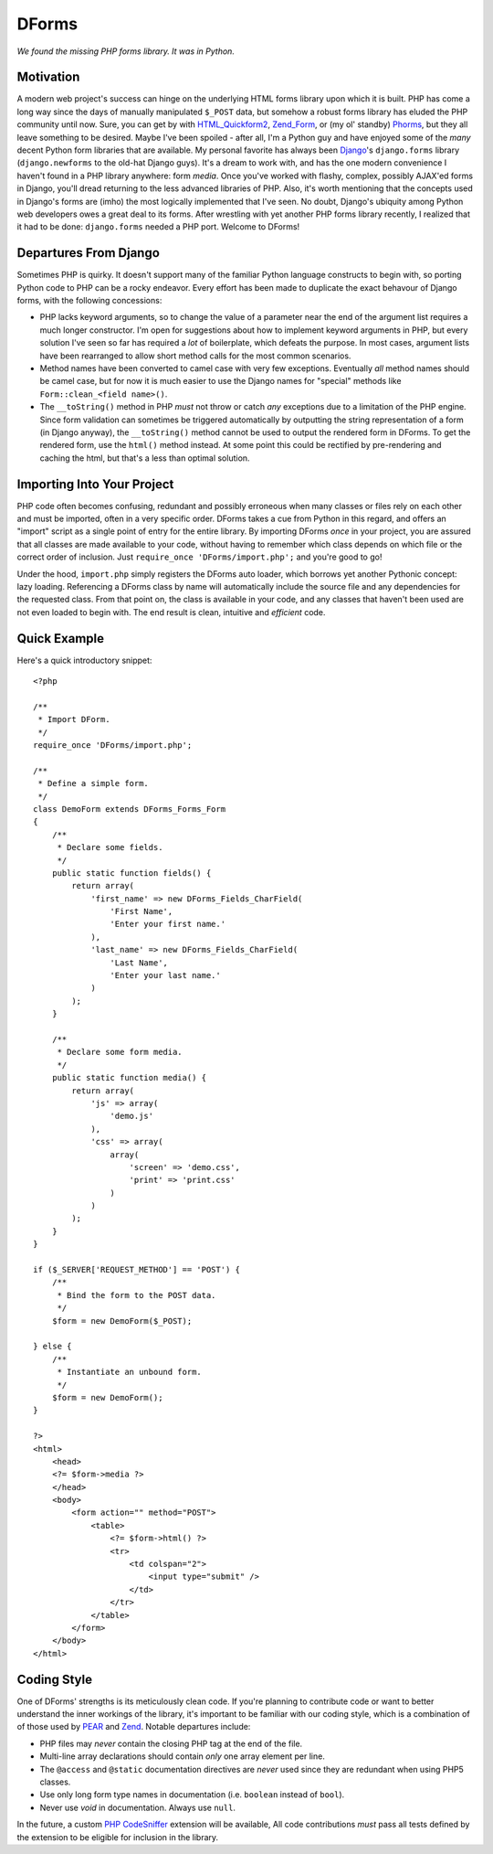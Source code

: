 ======
DForms
======

*We found the missing PHP forms library. It was in Python.*

Motivation
----------

A modern web project's success can hinge on the underlying HTML forms library
upon which it is built. PHP has come a long way since the days of manually
manipulated ``$_POST`` data, but somehow a robust forms library has eluded
the PHP community until now. Sure, you can get by with `HTML_Quickform2`_,
`Zend_Form`_, or (my ol' standby) `Phorms`_, but they all leave something
to be desired. Maybe I've been spoiled - after all, I'm a Python guy and have
enjoyed some of the *many* decent Python form libraries that are available.
My personal favorite has always been `Django`_'s ``django.forms`` library 
(``django.newforms`` to the old-hat Django guys). It's a dream to work with, 
and has the one modern convenience I haven't found in a PHP library anywhere:
form *media*. Once you've worked with flashy, complex, possibly AJAX'ed forms
in Django, you'll dread returning to the less advanced libraries of PHP. Also,
it's worth mentioning that the concepts used in Django's forms are (imho)
the most logically implemented that I've seen. No doubt, Django's ubiquity
among Python web developers owes a great deal to its forms. After wrestling 
with yet another PHP forms library recently, I realized that it had to be 
done: ``django.forms`` needed a PHP port. Welcome to DForms!

.. _HTML_Quickform2: http://pear.php.net/package/HTML_QuickForm2
.. _Zend_Form: http://framework.zend.com/manual/en/zend.form.html
.. _Phorms: http://www.artfulcode.net/phorms/
.. _Django: http://djangoproject.com


Departures From Django
----------------------

Sometimes PHP is quirky. It doesn't support many of the familiar Python
language constructs to begin with, so porting Python code to PHP can be
a rocky endeavor. Every effort has been made to duplicate the exact behavour
of Django forms, with the following concessions:

* PHP lacks keyword arguments, so to change the value of a parameter near the
  end of the argument list requires a much longer constructor. I'm open for
  suggestions about how to implement keyword arguments in PHP, but every
  solution I've seen so far has required a *lot* of boilerplate, which defeats
  the purpose. In most cases, argument lists have been rearranged to allow
  short method calls for the most common scenarios.

* Method names have been converted to camel case with very few exceptions. 
  Eventually *all* method names should be camel case, but for now it is much
  easier to use the Django names for "special" methods like 
  ``Form::clean_<field name>()``.

* The ``__toString()`` method in PHP *must* not throw or catch *any* exceptions 
  due to a limitation of the PHP engine. Since form validation can sometimes be 
  triggered automatically by outputting the string representation of a form 
  (in Django anyway), the ``__toString()`` method cannot be used to output
  the rendered form in DForms. To get the rendered form, use the ``html()``
  method instead. At some point this could be rectified by pre-rendering and
  caching the html, but that's a less than optimal solution.
  

Importing Into Your Project
---------------------------

PHP code often becomes confusing, redundant and possibly erroneous when many
classes or files rely on each other and must be imported, often in a very 
specific order. DForms takes a cue from Python in this regard, and offers an 
"import" script as a single point of entry for the entire library. By importing
DForms *once* in your project, you are assured that all classes are made 
available to your code, without having to remember which class depends on which
file or the correct order of inclusion. Just 
``require_once 'DForms/import.php';`` and you're good to go!

Under the hood, ``import.php`` simply registers the DForms auto loader, which
borrows yet another Pythonic concept: lazy loading. Referencing a DForms class
by name will automatically include the source file and any dependencies for the
requested class. From that point on, the class is available in your code, and
any classes that haven't been used are not even loaded to begin with. The end
result is clean, intuitive and *efficient* code.


Quick Example
-------------

Here's a quick introductory snippet::

    <?php
    
    /**
     * Import DForm.
     */
    require_once 'DForms/import.php';
    
    /**
     * Define a simple form.
     */
    class DemoForm extends DForms_Forms_Form
    {
        /**
         * Declare some fields.
         */
        public static function fields() {
            return array(
                'first_name' => new DForms_Fields_CharField(
                    'First Name',
                    'Enter your first name.'
                ),
                'last_name' => new DForms_Fields_CharField(
                    'Last Name',
                    'Enter your last name.'
                )
            );
        }
        
        /**
         * Declare some form media.
         */
        public static function media() {
            return array(
                'js' => array(
                    'demo.js'
                ),
                'css' => array(
                    array(
                        'screen' => 'demo.css',
                        'print' => 'print.css'
                    )
                )
            );
        }
    }
    
    if ($_SERVER['REQUEST_METHOD'] == 'POST') {
        /**
         * Bind the form to the POST data.
         */
        $form = new DemoForm($_POST);
        
    } else {
        /**
         * Instantiate an unbound form.
         */
        $form = new DemoForm();
    }
    
    ?>
    <html>
        <head>
        <?= $form->media ?>
        </head>
        <body>
            <form action="" method="POST">
                <table>
                    <?= $form->html() ?>
                    <tr>
                        <td colspan="2">
                            <input type="submit" />
                        </td>
                    </tr>
                </table>
            </form>
        </body>
    </html>


Coding Style
------------

One of DForms' strengths is its meticulously clean code. If you're planning to
contribute code or want to better understand the inner workings of the library,
it's important to be familiar with our coding style, which is a combination of
of those used by `PEAR`_ and `Zend`_. Notable departures include:

.. _PEAR: http://pear.php.net/manual/en/standards.php
.. _Zend: http://framework.zend.com/manual/en/coding-standard.coding-style.html

* PHP files may *never* contain the closing PHP tag at the end of the file.

* Multi-line array declarations should contain *only* one array element per 
  line.

* The ``@access`` and ``@static`` documentation directives are *never* used since 
  they are redundant when using PHP5 classes.

* Use only long form type names in documentation (i.e. ``boolean`` instead of 
  ``bool``).

* Never use `void` in documentation. Always use ``null``.

In the future, a custom `PHP CodeSniffer`_ extension will be available, All code 
contributions *must* pass all tests defined by the extension to be eligible for 
inclusion in the library.

.. _PHP CodeSniffer: http://pear.php.net/package/PHP_CodeSniffer/